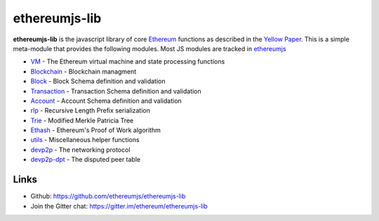 .. _ethereumjs-lib:

################################################################################
ethereumjs-lib
################################################################################

**ethereumjs-lib** is the javascript library of core `Ethereum <http://ethereum.org/>`_ functions as described in the `Yellow Paper <https://github.com/ethereum/yellowpaper>`_. This is a simple meta-module that provides the following modules. Most JS modules are tracked in `ethereumjs <https://github.com/ethereumjs>`_

* `VM <https://github.com/ethereumjs/ethereumjs-vm>`_ - The Ethereum virtual machine and state processing functions
* `Blockchain <https://github.com/ethereumjs/ethereumjs-blockchain>`_ - Blockchain managment
* `Block <https://github.com/ethereumjs/ethereumjs-block>`_ - Block Schema definition and validation
* `Transaction <https://github.com/ethereumjs/ethereumjs-tx>`_ - Transaction Schema definition and validation
* `Account <https://github.com/ethereumjs/ethereumjs-account>`_ - Account Schema definition and validation
* `rlp <https://github.com/ethereumjs/rlp>`_ - Recursive Length Prefix serialization
* `Trie <https://github.com/ethereumjs/merkle-patricia-tree>`_ - Modified Merkle Patricia Tree
* `Ethash <https://github.com/ethereumjs/ethashjs>`_ - Ethereum's Proof of Work algorithm
* `utils <https://github.com/ethereumjs/ethereumjs-util>`_ - Miscellaneous helper functions
* `devp2p <https://github.com/ethereumjs/node-devp2p>`_ - The networking protocol
* `devp2p-dpt <https://github.com/ethereumjs/node-devp2p-dpt>`_ - The disputed peer table

Links
--------------------------------------------------------------------------------
* Github: https://github.com/ethereumjs/ethereumjs-lib
* Join the Gitter chat: https://gitter.im/ethereum/ethereumjs-lib

